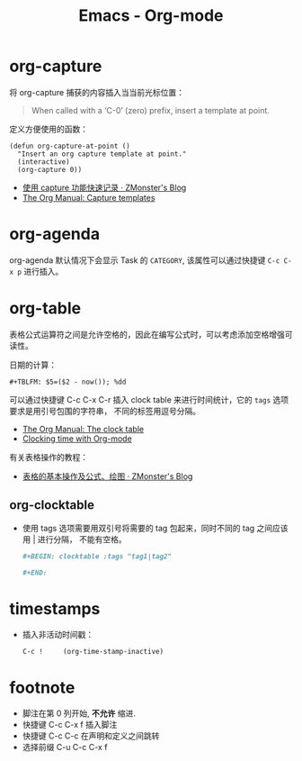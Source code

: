 #+TITLE:      Emacs - Org-mode

* 目录                                                    :TOC_4_gh:noexport:
- [[#org-capture][org-capture]]
- [[#org-agenda][org-agenda]]
- [[#org-table][org-table]]
  - [[#org-clocktable][org-clocktable]]
- [[#timestamps][timestamps]]
- [[#footnote][footnote]]

* org-capture
  将 org-capture 捕获的内容插入当当前光标位置：
  #+BEGIN_QUOTE
  When called with a ‘C-0’ (zero) prefix, insert a template at point.
  #+END_QUOTE

  定义方便使用的函数：
  #+BEGIN_SRC elisp
    (defun org-capture-at-point ()
      "Insert an org capture template at point."
      (interactive)
      (org-capture 0))
  #+END_SRC

  + [[http://www.zmonster.me/2018/02/28/org-mode-capture.html][使用 capture 功能快速记录 · ZMonster's Blog]]
  + [[https://orgmode.org/manual/Capture-templates.html#Capture-templates][The Org Manual: Capture templates]]

* org-agenda   
  org-agenda 默认情况下会显示 Task 的 ~CATEGORY~, 该属性可以通过快捷键 ~C-c C-x p~ 进行插入。

* org-table
  表格公式运算符之间是允许空格的，因此在编写公式时，可以考虑添加空格增强可读性。

  日期的计算：
  #+BEGIN_EXAMPLE
    ,#+TBLFM: $5=($2 - now()); %dd
  #+END_EXAMPLE

  可以通过快捷键 C-c C-x C-r 插入 clock table 来进行时间统计，它的 ~tags~ 选项要求是用引号包围的字符串，
  不同的标签用逗号分隔。

  + [[https://orgmode.org/manual/The-clock-table.html][The Org Manual: The clock table]]
  + [[https://writequit.org/denver-emacs/presentations/2017-04-11-time-clocking-with-org.html][Clocking time with Org-mode]]

  有关表格操作的教程：
  + [[http://www.zmonster.me/2016/06/03/org-mode-table.html][表格的基本操作及公式、绘图 · ZMonster's Blog]]

** org-clocktable
   + 使用 tags 选项需要用双引号将需要的 tag 包起来，同时不同的 tag 之间应该用 | 进行分隔，
     不能有空格。

     #+BEGIN_SRC org
       ,#+BEGIN: clocktable :tags "tag1|tag2"

       ,#+END:
     #+END_SRC

* timestamps
  + 插入非活动时间戳：
    #+BEGIN_EXAMPLE
      C-c !     (org-time-stamp-inactive)
    #+END_EXAMPLE

* footnote
  + 脚注在第 0 列开始, *不允许* 缩进.
  + 快捷键 C-c C-x f 插入脚注
  + 快捷键 C-c C-c 在声明和定义之间跳转
  + 选择前缀 C-u C-c C-x f
 
